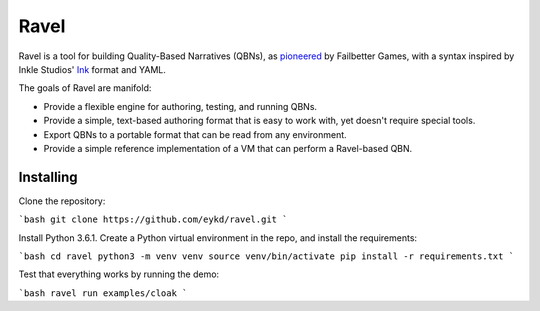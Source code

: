 Ravel
=====

Ravel is a tool for building Quality-Based Narratives (QBNs), as `pioneered`_ by
Failbetter Games, with a syntax inspired by Inkle Studios' `Ink`_ format and
YAML.

The goals of Ravel are manifold:

- Provide a flexible engine for authoring, testing, and running QBNs.
- Provide a simple, text-based authoring format that is easy to work with,
  yet doesn't require special tools.
- Export QBNs to a portable format that can be read from any environment.
- Provide a simple reference implementation of a VM that can perform a
  Ravel-based QBN.

.. _`pioneered`: http://www.failbettergames.com/storynexus-developer-diary-2-fewer-spreadsheets-less-swearing/

.. _`ink`: http://www.inklestudios.com/ink/

Installing
----------

Clone the repository:

```bash
git clone https://github.com/eykd/ravel.git
```

Install Python 3.6.1. Create a Python virtual environment in the repo, and install the requirements:

```bash
cd ravel
python3 -m venv venv
source venv/bin/activate
pip install -r requirements.txt
```

Test that everything works by running the demo:

```bash
ravel run examples/cloak
```
